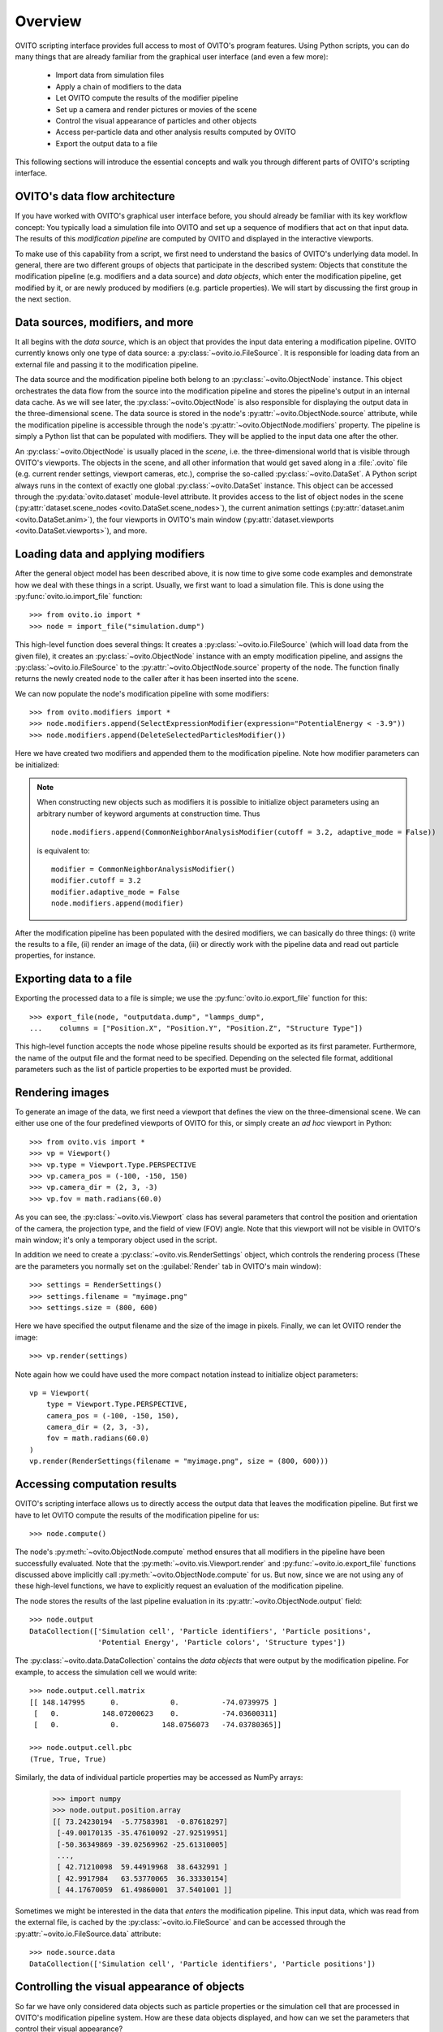 ==================================
Overview
==================================

OVITO scripting interface provides full access to most of OVITO's program features. Using Python scripts, you can
do many things that are already familiar from the graphical user interface (and even a few more):

  * Import data from simulation files
  * Apply a chain of modifiers to the data
  * Let OVITO compute the results of the modifier pipeline
  * Set up a camera and render pictures or movies of the scene
  * Control the visual appearance of particles and other objects
  * Access per-particle data and other analysis results computed by OVITO
  * Export the output data to a file

This following sections will introduce the essential concepts and walk you through different parts of OVITO's 
scripting interface.

------------------------------------
OVITO's data flow architecture
------------------------------------

If you have worked with OVITO's graphical user interface before, you should already be familiar with 
its key workflow concept: You typically load a simulation file into OVITO and set up a sequence of modifiers 
that act on that input data. The results of this *modification pipeline* are computed by OVITO 
and displayed in the interactive viewports.

To make use of this capability from a script, we first need to understand the basics of OVITO's underlying 
data model. In general, there are two different groups of objects that participate in the described system: 
Objects that constitute the modification pipeline (e.g. modifiers and a data source) and *data objects*, which 
enter the modification pipeline, get modified by it, or are newly produced by modifiers (e.g. particle properties). 
We will start by discussing the first group in the next section.

------------------------------------
Data sources, modifiers, and more
------------------------------------

It all begins with the *data source*, which is an object
that provides the input data entering a modification pipeline. OVITO currently knows only one type of 
data source: a :py:class:`~ovito.io.FileSource`. It is responsible for loading data from an external file and
passing it to the modification pipeline. 

The data source and the modification pipeline both belong to an :py:class:`~ovito.ObjectNode` instance. This object
orchestrates the data flow from the source into the modification pipeline and stores the pipeline's output in an internal 
data cache. As we will see later, the :py:class:`~ovito.ObjectNode` is also responsible for displaying the output
data in the three-dimensional scene. The data source is stored in the node's :py:attr:`~ovito.ObjectNode.source`
attribute, while the modification pipeline is accessible through the node's :py:attr:`~ovito.ObjectNode.modifiers`
property. The pipeline is simply a Python list that can be populated with modifiers. They will be applied to the
input data one after the other.

An :py:class:`~ovito.ObjectNode` is usually placed in the *scene*, i.e. the three-dimensional world that is visible
through OVITO's viewports. The objects in the scene, and all other information that would get saved along in 
a :file:`.ovito` file (e.g. current render settings, viewport cameras, etc.), comprise the so-called :py:class:`~ovito.DataSet`. 
A Python script always runs in the context of exactly one global :py:class:`~ovito.DataSet` instance. This 
object can be accessed through the :py:data:`ovito.dataset` module-level attribute. It provides access to the
list of object nodes in the scene (:py:attr:`dataset.scene_nodes <ovito.DataSet.scene_nodes>`), 
the current animation settings (:py:attr:`dataset.anim <ovito.DataSet.anim>`), the four 
viewports in OVITO's main window (:py:attr:`dataset.viewports <ovito.DataSet.viewports>`), and more.

.. image:: graphics/ObjectNode.*
   :width: 86 %
   :align: center

------------------------------------
Loading data and applying modifiers
------------------------------------

After the general object model has been described above, it is now time to give some code examples and demonstrate how
we deal with these things in a script. Usually, we first want to load a simulation file. This is done
using the :py:func:`ovito.io.import_file` function::

   >>> from ovito.io import *
   >>> node = import_file("simulation.dump")
   
This high-level function does several things: It creates a :py:class:`~ovito.io.FileSource` (which will load data 
from the given file), it creates an :py:class:`~ovito.ObjectNode` instance with an empty modification pipeline, and assigns the 
:py:class:`~ovito.io.FileSource` to the :py:attr:`~ovito.ObjectNode.source` property of the node. The function finally returns the 
newly created node to the caller after it has been inserted into the scene.

We can now populate the node's modification pipeline with some modifiers::

   >>> from ovito.modifiers import *
   >>> node.modifiers.append(SelectExpressionModifier(expression="PotentialEnergy < -3.9"))
   >>> node.modifiers.append(DeleteSelectedParticlesModifier())

Here we have created two modifiers and appended them to the modification pipeline. Note how modifier parameters 
can be initialized:

.. note::

   When constructing new objects such as modifiers it is possible to initialize object
   parameters using an arbitrary number of keyword arguments at construction time. Thus ::
   
       node.modifiers.append(CommonNeighborAnalysisModifier(cutoff = 3.2, adaptive_mode = False))
       
   is equivalent to::

       modifier = CommonNeighborAnalysisModifier()
       modifier.cutoff = 3.2
       modifier.adaptive_mode = False
       node.modifiers.append(modifier)
       
After the modification pipeline has been populated with the desired modifiers, we can basically do three things:
(i) write the results to a file, (ii) render an image of the data, (iii) or directly work with the pipeline 
data and read out particle properties, for instance.

------------------------------------
Exporting data to a file
------------------------------------

Exporting the processed data to a file is simple; we use the :py:func:`ovito.io.export_file` function
for this::

    >>> export_file(node, "outputdata.dump", "lammps_dump",
    ...    columns = ["Position.X", "Position.Y", "Position.Z", "Structure Type"])
    
This high-level function accepts the node whose pipeline results should be exported as its first parameter.
Furthermore, the name of the output file and the format need to be specified. Depending on the selected file format,
additional parameters such as the list of particle properties to be exported must be provided.

------------------------------------
Rendering images
------------------------------------

To generate an image of the data, we first need a viewport that defines the view on the three-dimensional scene.
We can either use one of the four predefined viewports of OVITO for this, or simply create an *ad hoc* 
viewport in Python::

    >>> from ovito.vis import *
    >>> vp = Viewport()
    >>> vp.type = Viewport.Type.PERSPECTIVE
    >>> vp.camera_pos = (-100, -150, 150)
    >>> vp.camera_dir = (2, 3, -3)
    >>> vp.fov = math.radians(60.0)
    
As you can see, the :py:class:`~ovito.vis.Viewport` class has several parameters that control the 
position and orientation of the camera, the projection type, and the field of view (FOV) angle. Note that this
viewport will not be visible in OVITO's main window; it's only a temporary object used in the script.

In addition we need to create a :py:class:`~ovito.vis.RenderSettings` object, which controls the rendering
process (These are the parameters you normally set on the :guilabel:`Render` tab in OVITO's main window)::

    >>> settings = RenderSettings()
    >>> settings.filename = "myimage.png"
    >>> settings.size = (800, 600)
    
Here we have specified the output filename and the size of the image in pixels. Finally, we can let OVITO render 
the image::

    >>> vp.render(settings)
    
Note again how we could have used the more compact notation instead to initialize object parameters:: 

    vp = Viewport(
        type = Viewport.Type.PERSPECTIVE,
        camera_pos = (-100, -150, 150),
        camera_dir = (2, 3, -3),
        fov = math.radians(60.0)
    )
    vp.render(RenderSettings(filename = "myimage.png", size = (800, 600)))

------------------------------------
Accessing computation results
------------------------------------

OVITO's scripting interface allows us to directly access the output data that leaves the
modification pipeline. But first we have to let OVITO compute the results of the modification pipeline for us::

    >>> node.compute()
    
The node's :py:meth:`~ovito.ObjectNode.compute` method ensures that all modifiers in the pipeline
have been successfully evaluated. Note that the :py:meth:`~ovito.vis.Viewport.render` and 
:py:func:`~ovito.io.export_file` functions discussed above implicitly call :py:meth:`~ovito.ObjectNode.compute`
for us. But now, since we are not using any of these high-level functions, we have to explicitly request 
an evaluation of the modification pipeline.

The node stores the results of the last pipeline evaluation in its :py:attr:`~ovito.ObjectNode.output` field::

    >>> node.output
    DataCollection(['Simulation cell', 'Particle identifiers', 'Particle positions', 
                    'Potential Energy', 'Particle colors', 'Structure types'])
    
The :py:class:`~ovito.data.DataCollection` contains the *data objects* that were output
by the modification pipeline. For example, to access the simulation cell we would write::

    >>> node.output.cell.matrix
    [[ 148.147995      0.            0.          -74.0739975 ]
     [   0.          148.07200623    0.          -74.03600311]
     [   0.            0.          148.0756073   -74.03780365]]
     
    >>> node.output.cell.pbc
    (True, True, True)
     
Similarly, the data of individual particle properties may be accessed as NumPy arrays:

    >>> import numpy
    >>> node.output.position.array
    [[ 73.24230194  -5.77583981  -0.87618297]
     [-49.00170135 -35.47610092 -27.92519951]
     [-50.36349869 -39.02569962 -25.61310005]
     ..., 
     [ 42.71210098  59.44919968  38.6432991 ]
     [ 42.9917984   63.53770065  36.33330154]
     [ 44.17670059  61.49860001  37.5401001 ]]
     
Sometimes we might be interested in the data that *enters* the modification pipeline. 
This input data, which was read from the external file, 
is cached by the :py:class:`~ovito.io.FileSource` and can be accessed through the 
:py:attr:`~ovito.io.FileSource.data` attribute::

    >>> node.source.data
    DataCollection(['Simulation cell', 'Particle identifiers', 'Particle positions'])

-------------------------------------------------
Controlling the visual appearance of objects
-------------------------------------------------

So far we have only considered data objects such as particle properties or the simulation cell
that are processed in OVITO's modification pipeline system. How are these data objects displayed, and how
can we set the parameters that control their visual appearance?

Every data object that has a visual representation in OVITO is associated with a special :py:class:`~ovito.vis.Display`
object. It is stored in the data object's :py:attr:`~.ovito.data.DataObject.display` attribute. For example::

    >>> cell = node.source.data.cell           
    >>> cell                               # This is the data object
    <SimulationCell at 0x7f9a414c8060>
    
    >>> cell.display                       # This is its associated display object
    <SimulationCellDisplay at 0x7fc3650a1c20>

In this example we have accessed the :py:class:`~ovito.data.SimulationCell` data object from the 
file source's data collection. Its :py:attr:`~.ovito.data.DataObject.display` attribute contains
a :py:class:`~ovito.vis.SimulationCellDisplay` instance, which is responsible for producing
the visual representation of the simulation cell. It provides parameters that allow us to control
the appearance of the cell. We can even turn off the display of the simulation cell completely::

    >>> cell.display.enabled = False 

Particles are being rendered by a :py:class:`~ovito.vis.ParticleDisplay` object. Since there is no dedicated 
data object for particles in OVITO, only separate data objects that store the individual particle properties, OVITO associates
the :py:class:`~ovito.vis.ParticleDisplay` with the :py:class:`~ovito.data.ParticleProperty` data object
containing the particle positions. Thus, to modify the particle display properties, we have to access the particle 
positions::

    >>> p = node.source.data.position           
    >>> p                        # This is the data object holding the input particle positions
    <ParticleProperty at 0x7ff5fc868b30>
      
    >>> p.display                # This is the associated display object
    <ParticleDisplay at 0x7ff5fc868c40>
       
    >>> p.display.shading = ParticleDisplay.Shading.Flat
    >>> p.display.radius = 1.4

.. note::

    Note that display objects flow through the modification pipeline together with the data objects they are
    associated with. Normally they don't get modified by modifiers in the pipeline, only the data objects are.
    That means it doesn't matter whether we change display parameters in the input of the modification pipeline
    or in the output.
    
    However, some modifiers such as the :py:class:`~ovito.modifiers.CalculateDisplacementsModifier` 
    create new data objects (in this case a :py:class:`~ovito.data.ParticleProperty` holding the computed
    displacement vectors). Such newly generated data objects may be associated with a display object too
    (a :py:class:`~ovito.vis.VectorDisplay` in this case), which will only be accessible in the pipeline output
    or via the modifier itself.
    
